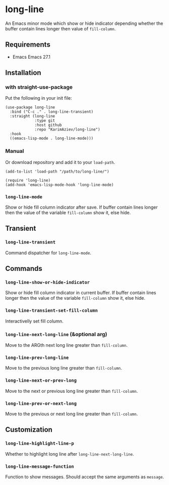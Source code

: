 * long-line

An Emacs minor mode which show or hide indicator depending whether the buffer contain lines longer then value of ~fill-column~.

** Requirements

- Emacs Emacs 27.1

** Installation

*** with straight-use-package

Put the following in your init file:
#+begin_src elisp
(use-package long-line
  :bind ("C-c ." . long-line-transient)
  :straight (long-line
             :type git
             :host github
             :repo "KarimAziev/long-line")
  :hook
  ((emacs-lisp-mode . long-line-mode)))
#+end_src

*** Manual

Or download repository and add it to your ~load-path~.

#+begin_src elisp
(add-to-list 'load-path "/path/to/long-line/")

(require 'long-line)
(add-hook 'emacs-lisp-mode-hook 'long-line-mode)
#+end_src

*** ~long-line-mode~
Show or hide fill column indicator after save. If buffer contain lines longer then the value of the variable =fill-column= show it, else hide.
** Transient

*** ~long-line-transient~
Command dispatcher for =long-line-mode=.
** Commands

*** ~long-line-show-or-hide-indicator~
Show or hide fill column indicator in current buffer. If buffer contain lines longer then the value of the variable =fill-column= show it, else hide.
*** ~long-line-transient-set-fill-column~
Interactivelly set fill column.
*** ~long-line-next-long-line~  (&optional arg)
Move to the ARGth next long line greater than =fill-column=.
*** ~long-line-prev-long-line~
Move to the previous long line greater than =fill-column=.
*** ~long-line-next-or-prev-long~
Move to the next or previous long line greater than =fill-column=.
*** ~long-line-prev-or-next-long~
Move to the previous or next long line greater than =fill-column=.
** Customization

*** ~long-line-highlight-line-p~
Whether to highlight long line after =long-line-next-long-line=.
*** ~long-line-message-function~
Function to show messages. Should accept the same arguments as =message=.